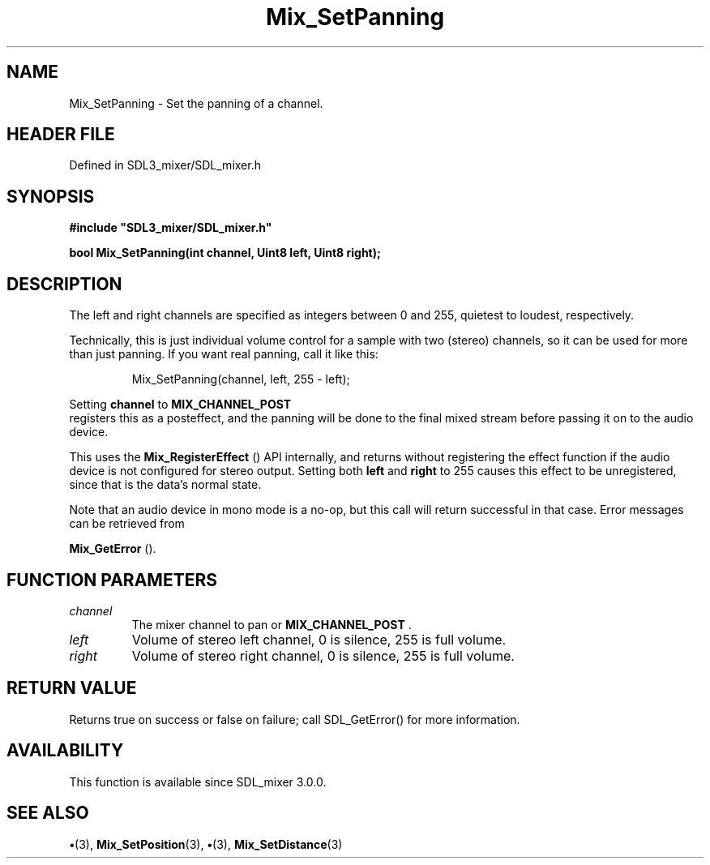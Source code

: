 .\" This manpage content is licensed under Creative Commons
.\"  Attribution 4.0 International (CC BY 4.0)
.\"   https://creativecommons.org/licenses/by/4.0/
.\" This manpage was generated from SDL_mixer's wiki page for Mix_SetPanning:
.\"   https://wiki.libsdl.org/SDL_mixer/Mix_SetPanning
.\" Generated with SDL/build-scripts/wikiheaders.pl
.\"  revision 72a7333
.\" Please report issues in this manpage's content at:
.\"   https://github.com/libsdl-org/sdlwiki/issues/new
.\" Please report issues in the generation of this manpage from the wiki at:
.\"   https://github.com/libsdl-org/SDL/issues/new?title=Misgenerated%20manpage%20for%20Mix_SetPanning
.\" SDL_mixer can be found at https://libsdl.org/projects/SDL_mixer
.de URL
\$2 \(laURL: \$1 \(ra\$3
..
.if \n[.g] .mso www.tmac
.TH Mix_SetPanning 3 "SDL_mixer 3.0.0" "SDL_mixer" "SDL_mixer3 FUNCTIONS"
.SH NAME
Mix_SetPanning \- Set the panning of a channel\[char46]
.SH HEADER FILE
Defined in SDL3_mixer/SDL_mixer\[char46]h

.SH SYNOPSIS
.nf
.B #include \(dqSDL3_mixer/SDL_mixer.h\(dq
.PP
.BI "bool Mix_SetPanning(int channel, Uint8 left, Uint8 right);
.fi
.SH DESCRIPTION
The left and right channels are specified as integers between 0 and 255,
quietest to loudest, respectively\[char46]

Technically, this is just individual volume control for a sample with two
(stereo) channels, so it can be used for more than just panning\[char46] If you
want real panning, call it like this:

.IP
.EX
Mix_SetPanning(channel, left, 255 - left);
.EE
.PP

Setting
.BR channel
to 
.BR MIX_CHANNEL_POST
 registers this as
a posteffect, and the panning will be done to the final mixed stream before
passing it on to the audio device\[char46]

This uses the 
.BR Mix_RegisterEffect
() API internally,
and returns without registering the effect function if the audio device is
not configured for stereo output\[char46] Setting both
.BR left
and
.BR right
to 255
causes this effect to be unregistered, since that is the data's normal
state\[char46]

Note that an audio device in mono mode is a no-op, but this call will
return successful in that case\[char46] Error messages can be retrieved from

.BR Mix_GetError
()\[char46]

.SH FUNCTION PARAMETERS
.TP
.I channel
The mixer channel to pan or 
.BR MIX_CHANNEL_POST
\[char46]
.TP
.I left
Volume of stereo left channel, 0 is silence, 255 is full volume\[char46]
.TP
.I right
Volume of stereo right channel, 0 is silence, 255 is full volume\[char46]
.SH RETURN VALUE
Returns true on success or false on failure; call SDL_GetError() for
more information\[char46]

.SH AVAILABILITY
This function is available since SDL_mixer 3\[char46]0\[char46]0\[char46]

.SH SEE ALSO
.BR \(bu (3),
.BR Mix_SetPosition (3),
.BR \(bu (3),
.BR Mix_SetDistance (3)
